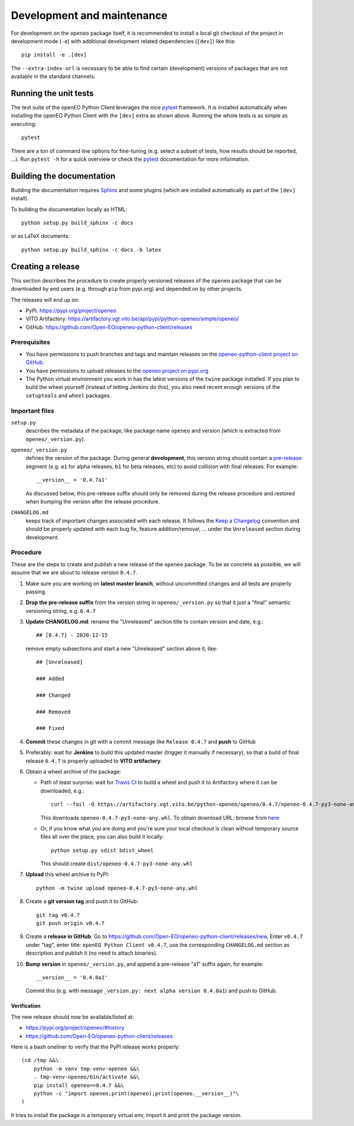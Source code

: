 ###########################
Development and maintenance
###########################


For development on the ``openeo`` package itself,
it is recommended to install a local git checkout of the project
in development mode (``-e``)
with additional development related dependencies (``[dev]``)
like this::

    pip install -e .[dev]

The ``--extra-index-url`` is necessary to be able to find certain
(development) versions of packages that are not available in the standard channels.


Running the unit tests
======================

The test suite of the openEO Python Client leverages
the nice `pytest <https://docs.pytest.org/en/stable/>`_ framework.
It is installed automatically when installing the openEO Python Client
with the ``[dev]`` extra as shown above.
Running the whole tests is as simple as executing::

    pytest

There are a ton of command line options for fine-tuning
(e.g. select a subset of tests, how results should be reported, ...).
Run ``pytest -h`` for a quick overview
or check the `pytest <https://docs.pytest.org/en/stable/>`_ documentation for more information.


Building the documentation
==========================

Building the documentation requires `Sphinx <https://www.sphinx-doc.org/en/master/>`_
and some plugins
(which are installed automatically as part of the ``[dev]`` install).

To building the documentation locally as HTML::

    python setup.py build_sphinx -c docs

or as LaTeX documents::

    python setup.py build_sphinx -c docs -b latex



Creating a release
==================

This section describes the procedure to create
properly versioned releases of the ``openeo`` package
that can be downloaded by end users (e.g. through ``pip`` from pypi.org)
and depended on by other projects.

The releases will end up on:

- PyPi: `https://pypi.org/project/openeo <https://pypi.org/project/openeo/>`_
- VITO Artifactory: `https://artifactory.vgt.vito.be/api/pypi/python-openeo/simple/openeo/ <https://artifactory.vgt.vito.be/api/pypi/python-openeo/simple/openeo/>`_
- GitHub: `https://github.com/Open-EO/openeo-python-client/releases <https://github.com/Open-EO/openeo-python-client/releases>`_

Prerequisites
-------------

-   You have permissions to push branches and tags and maintain releases on
    the `openeo-python-client project on GitHub <https://github.com/Open-EO/openeo-python-client>`_.
-   You have permissions to upload releases to the
    `openeo project on pypi.org <https://pypi.org/project/openeo/>`_
-   The Python virtual environment you work in has the latest versions
    of the ``twine`` package installed.
    If you plan to build the wheel yourself (instead of letting Jenkins do this),
    you also need recent enough versions of the ``setuptools`` and ``wheel`` packages.

Important files
---------------

``setup.py``
    describes the metadata of the package,
    like package name ``openeo`` and version
    (which is extracted from ``openeo/_version.py``).

``openeo/_version.py``
    defines the version of the package.
    During general **development**, this version string should contain
    a `pre-release <https://www.python.org/dev/peps/pep-0440/#pre-releases>`_
    segment (e.g. ``a1`` for alpha releases, ``b1`` for beta releases, etc)
    to avoid collision with final releases. For example::

        __version__ = '0.4.7a1'

    As discussed below, this pre-release suffix should
    only be removed during the release procedure
    and restored when bumping the version after the release procedure.

``CHANGELOG.md``
    keeps track of important changes associated with each release.
    It follows the `Keep a Changelog <https://keepachangelog.com>`_ convention
    and should be properly updated with each bug fix, feature addition/removal, ...
    under the ``Unreleased`` section during development.

Procedure
---------

These are the steps to create and publish a new release of the ``openeo`` package.
To be as concrete as possible, we will assume that we are about to release version ``0.4.7``.

#.  Make sure you are working on **latest master branch**,
    without uncommitted changes and all tests are properly passing.

#.  **Drop the pre-release suffix** from the version string in ``openeo/_version.py``
    so that it just a "final" semantic versioning string, e.g. ``0.4.7``

#.  **Update CHANGELOG.md**: rename the "Unreleased" section title
    to contain version and date, e.g.::

        ## [0.4.7] - 2020-12-15

    remove empty subsections
    and start a new "Unreleased" section above it, like::

        ## [Unreleased]

        ### Added

        ### Changed

        ### Removed

        ### Fixed


#.  **Commit** these changes in git with a commit message like ``Release 0.4.7``
    and **push** to GitHub

#.  Preferably: wait for **Jenkins** to build this updated master
    (trigger it manually if necessary),
    so that a build of final release ``0.4.7``
    is properly uploaded to **VITO artifactory**.

#.  Obtain a wheel archive of the package:

    -   Path of least surprise:
        wait for `Travis CI <https://travis-ci.org/github/Open-EO/openeo-python-client/builds>`_
        to build a wheel and push it to Artifactory
        where it can be downloaded, e.g.::

            curl --fail -O https://artifactory.vgt.vito.be/python-openeo/openeo/0.4.7/openeo-0.4.7-py3-none-any.whl

        This downloads ``openeo-0.4.7-py3-none-any.whl``.
        To obtain download URL: browse from `here <https://artifactory.vgt.vito.be/python-openeo/openeo/>`_

    -   Or, if you know what you are doing and you're sure your
        local checkout is clean without temporary source files
        all over the place, you can also build it locally::

            python setup.py sdist bdist_wheel

        This should create ``dist/openeo-0.4.7-py3-none-any.whl``

#.  **Upload** this wheel archive to PyPI::

        python -m twine upload openeo-0.4.7-py3-none-any.whl


#.  Create a **git version tag** and push it to GitHub::

        git tag v0.4.7
        git push origin v0.4.7

#.  Create a **release in GitHub**:
    Go to `https://github.com/Open-EO/openeo-python-client/releases/new <https://github.com/Open-EO/openeo-python-client/releases/new>`_,
    Enter ``v0.4.7`` under "tag",
    enter title: ``openEO Python Client v0.4.7``,
    use the corresponding ``CHANGELOG.md`` section as description
    and publish it
    (no need to attach binaries).

#.  **Bump version** in ``openeo/_version.py``,
    and append a pre-release "a1" suffix again, for example::

        __version__ = '0.4.8a1'

    Commit this (e.g. with message ``_version.py: next alpha version 0.4.8a1``)
    and push to GitHub.

Verification
~~~~~~~~~~~~

The new release should now be available/listed at:

- `https://pypi.org/project/openeo/#history <https://pypi.org/project/openeo/#history>`_
- `https://github.com/Open-EO/openeo-python-client/releases <https://github.com/Open-EO/openeo-python-client/releases>`_

Here is a bash oneliner to verify that the PyPI release works properly::

    (cd /tmp &&\
        python -m venv tmp-venv-openeo &&\
        . tmp-venv-openeo/bin/activate &&\
        pip install openeo==0.4.7 &&\
        python -c "import openeo;print(openeo);print(openeo.__version__)"\
    )

It tries to install the package in a temporary virtual env,
import it and print the package version.

